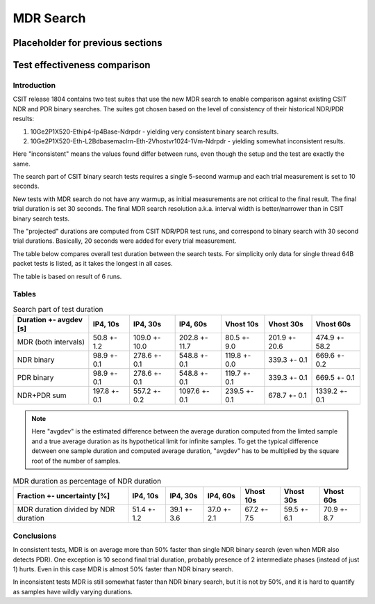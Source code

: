 MDR Search
==========

Placeholder for previous sections
---------------------------------

Test effectiveness comparison
-----------------------------

Introduction
````````````

CSIT release 1804 contains two test suites that use the new MDR search
to enable comparison against existing CSIT NDR and PDR binary searches.
The suites got chosen based on the level of consistency of their
historical NDR/PDR results:

#. 10Ge2P1X520-Ethip4-Ip4Base-Ndrpdr - yielding very consistent binary
   search results.
#. 10Ge2P1X520-Eth-L2Bdbasemaclrn-Eth-2Vhostvr1024-1Vm-Ndrpdr - yielding
   somewhat inconsistent results.

Here "inconsistent" means the values found differ between runs,
even though the setup and the test are exactly the same.

The search part of CSIT binary search tests requires a single 5-second warmup
and each trial measurement is set to 10 seconds.

New tests with MDR search do not have any warmup, as initial measurements
are not critical to the final result. The final trial duration is set 30 seconds.
The final MDR search resolution a.k.a. interval width is better/narrower
than in CSIT binary search tests.

The "projected" durations are computed from CSIT NDR/PDR test runs,
and correspond to binary search with 30 second trial durations.
Basically, 20 seconds were added for every trial measurement.

The table below compares overall test duration between the search tests.
For simplicity only data for single thread 64B packet tests is listed,
as it takes the longest in all cases.

The table is based on result of 6 runs.

Tables
``````

.. table:: Search part of test duration

   ======================  ============  =============  =============  ============  =============  =============
   Duration +- avgdev [s]  IP4, 10s      IP4, 30s       IP4, 60s       Vhost 10s     Vhost 30s      Vhost 60s
   ======================  ============  =============  =============  ============  =============  =============
   MDR (both intervals)    50.8 +- 1.2   109.0 +- 10.0  202.8 +- 11.7  80.5 +- 9.0   201.9 +- 20.6  474.9 +- 58.2
   NDR binary              98.9 +- 0.1   278.6 +- 0.1   548.8 +- 0.1   119.8 +- 0.0  339.3 +- 0.1   669.6 +- 0.2
   PDR binary              98.9 +- 0.1   278.6 +- 0.1   548.8 +- 0.1   119.7 +- 0.1  339.3 +- 0.1   669.5 +- 0.1
   NDR+PDR sum             197.8 +- 0.1  557.2 +- 0.2   1097.6 +- 0.1  239.5 +- 0.1  678.7 +- 0.1   1339.2 +- 0.1
   ======================  ============  =============  =============  ============  =============  =============

.. note:: Here "avgdev" is the estimated difference between
   the average duration computed from the limted sample
   and a true average duration as its hypothetical limit for infinite samples.
   To get the typical difference detween one sample duration
   and computed average duration, "avgdev" has to be multiplied
   by the square root of the number of samples.

.. table:: MDR duration as percentage of NDR duration

   ====================================  ===========  ===========  ===========  ===========  ===========  ===========
   Fraction +- uncertainty [%]           IP4, 10s     IP4, 30s     IP4, 60s     Vhost 10s    Vhost 30s    Vhost 60s
   ====================================  ===========  ===========  ===========  ===========  ===========  ===========
   MDR duration divided by NDR duration  51.4 +- 1.2  39.1 +- 3.6  37.0 +- 2.1  67.2 +- 7.5  59.5 +- 6.1  70.9 +- 8.7
   ====================================  ===========  ===========  ===========  ===========  ===========  ===========

Conclusions
```````````

In consistent tests, MDR is on average more than 50% faster than single NDR binary search
(even when MDR also detects PDR). One exception is 10 second final trial duration,
probably presence of 2 intermediate phases (instead of just 1) hurts.
Even in this case MDR is almost 50% faster than NDR binary search.

In inconsistent tests MDR is still somewhat faster than NDR binary search,
but it is not by 50%, and it is hard to quantify as samples have wildly
varying durations.
